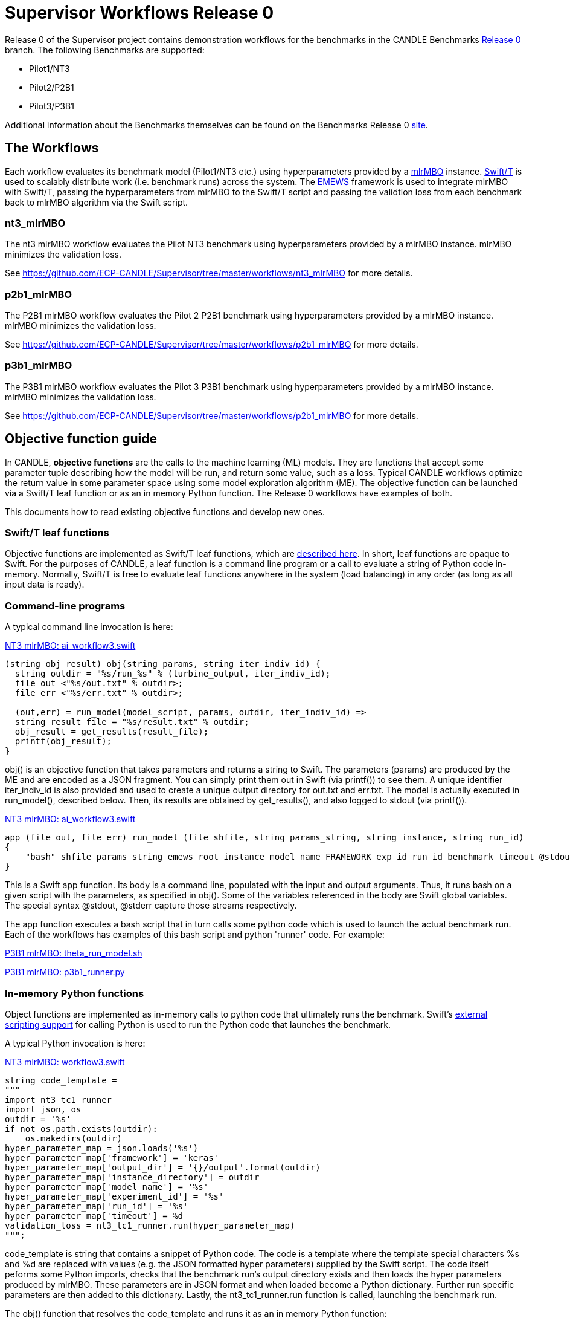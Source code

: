 = Supervisor Workflows Release 0

Release 0 of the Supervisor project contains demonstration workflows
for the benchmarks in the CANDLE Benchmarks
https://github.com/ECP-CANDLE/Benchmarks/tree/release_0[Release 0] branch. The
following Benchmarks are supported:

* Pilot1/NT3
* Pilot2/P2B1
* Pilot3/P3B1

Additional information about the Benchmarks themselves can be found on the Benchmarks
Release 0
https://github.com/ECP-CANDLE/Benchmarks/tree/release_0[site].

== The Workflows

Each workflow evaluates its benchmark model (Pilot1/NT3 etc.) using hyperparameters
provided by a https://mlr-org.github.io/mlrMBO[mlrMBO] instance.
http://swift-lang.org/Swift-T/[Swift/T] is used to scalably distribute
work (i.e. benchmark runs) across the system. The
http://www.mcs.anl.gov/~emews/tutorial/[EMEWS] framework is used to
integrate mlrMBO with Swift/T, passing the hyperparameters from mlrMBO
to the Swift/T script and passing the validtion loss from each benchmark
back to mlrMBO algorithm via the Swift script.

[[nt3_mlrMBO]]
=== nt3_mlrMBO

The nt3 mlrMBO workflow evaluates the Pilot NT3  benchmark
using hyperparameters provided by a mlrMBO instance. mlrMBO
minimizes the validation loss.

See https://github.com/ECP-CANDLE/Supervisor/tree/master/workflows/nt3_mlrMBO for more details.

[[p2b1_mlrMBO]]
=== p2b1_mlrMBO

The P2B1 mlrMBO workflow evaluates the Pilot 2 P2B1 benchmark
using hyperparameters provided by a mlrMBO instance. mlrMBO
minimizes the validation loss.

See https://github.com/ECP-CANDLE/Supervisor/tree/master/workflows/p2b1_mlrMBO for more details.

[[p3b1_mlrMBO]]
=== p3b1_mlrMBO

The P3B1 mlrMBO workflow evaluates the Pilot 3 P3B1 benchmark
using hyperparameters provided by a mlrMBO instance. mlrMBO
minimizes the validation loss.

See https://github.com/ECP-CANDLE/Supervisor/tree/master/workflows/p2b1_mlrMBO for more details.

== Objective function guide

In CANDLE, *objective functions* are the calls to the machine learning (ML) models.
They are functions that accept some parameter tuple describing how the
model will be run, and return some value, such as a loss.
Typical CANDLE workflows optimize the return value in some parameter space
using some model exploration algorithm (ME). The objective function can be
launched via a Swift/T leaf function or as an in memory Python function.
The Release 0 workflows have examples of both.

This documents how to read existing objective functions and develop new ones.

=== Swift/T leaf functions

Objective functions are implemented as Swift/T leaf functions,
which are http://swift-lang.github.io/swift-t/guide.html#leaf_functions[described here].
In short, leaf functions are opaque to Swift.  For the purposes of CANDLE, a leaf
function is a command line program or a call to evaluate a string of Python
code in-memory.  Normally, Swift/T is free to evaluate leaf functions
anywhere in the system (load balancing) in any order (as long as all input data is ready).

=== Command-line programs

A typical command line invocation is here:

https://github.com/ECP-CANDLE/Supervisor/blob/release_0/workflows/nt3_mlrMBO/swift/ai_workflow3.swift[NT3 mlrMBO: ai_workflow3.swift]
----
(string obj_result) obj(string params, string iter_indiv_id) {
  string outdir = "%s/run_%s" % (turbine_output, iter_indiv_id);
  file out <"%s/out.txt" % outdir>;
  file err <"%s/err.txt" % outdir>;

  (out,err) = run_model(model_script, params, outdir, iter_indiv_id) =>
  string result_file = "%s/result.txt" % outdir;
  obj_result = get_results(result_file);
  printf(obj_result);
}
----

+obj()+ is an objective function that takes parameters and returns a string to Swift.
The parameters (+params+) are produced by the ME and are encoded as a JSON fragment.
 You can simply print them out in Swift (via +printf()+) to see them.
 A unique identifier +iter_indiv_id+ is also provided and used to create a unique
 output directory for +out.txt+ and +err.txt+.  The model is actually executed
 in +run_model()+, described below.  Then, its results are obtained by
 +get_results()+, and also logged to +stdout+ (via +printf()+).

https://github.com/ECP-CANDLE/Supervisor/blob/release_0/workflows/nt3_mlrMBO/swift/ai_workflow3.swift[NT3 mlrMBO: ai_workflow3.swift]
----
app (file out, file err) run_model (file shfile, string params_string, string instance, string run_id)
{
    "bash" shfile params_string emews_root instance model_name FRAMEWORK exp_id run_id benchmark_timeout @stdout=out @stderr=err;
}
----

This is a Swift +app+ function.  Its body is a command line, populated with
the input and output arguments.  Thus, it runs +bash+ on a given script
with the parameters, as specified in +obj()+.  Some of the variables
referenced in the body are Swift global variables.  The special syntax
+@stdout+, +@stderr+ capture those streams respectively.

The app function executes a bash script that in turn calls some python
code which is used to launch the actual benchmark run. Each of the workflows
has examples of this bash script and python 'runner' code. For example:

https://github.com/ECP-CANDLE/Supervisor/blob/release_0/workflows/p3b1_mlrMBO/scripts/theta_run_model.sh[P3B1 mlrMBO: theta_run_model.sh]

https://github.com/ECP-CANDLE/Supervisor/blob/release_0/workflows/p3b1_mlrMBO/python/p3b1_runner.py[P3B1 mlrMBO: p3b1_runner.py]

=== In-memory Python functions

Object functions are implemented as in-memory calls to python code that
ultimately runs the benchmark. Swift's
http://swift-lang.github.io/swift-t/guide.html#external_scripting[external scripting support]
for calling Python is used to run the Python code that launches the benchmark.

A typical Python invocation is here:

https://github.com/ECP-CANDLE/Supervisor/blob/release_0/workflows/nt3_mlrMBO/swift/workflow3.swift[NT3 mlrMBO: workflow3.swift]
----
string code_template =
"""
import nt3_tc1_runner
import json, os
outdir = '%s'
if not os.path.exists(outdir):
    os.makedirs(outdir)
hyper_parameter_map = json.loads('%s')
hyper_parameter_map['framework'] = 'keras'
hyper_parameter_map['output_dir'] = '{}/output'.format(outdir)
hyper_parameter_map['instance_directory'] = outdir
hyper_parameter_map['model_name'] = '%s'
hyper_parameter_map['experiment_id'] = '%s'
hyper_parameter_map['run_id'] = '%s'
hyper_parameter_map['timeout'] = %d
validation_loss = nt3_tc1_runner.run(hyper_parameter_map)
""";
----

code_template is string that contains a snippet of Python code. The code
is a template where the template special characters %s and %d are replaced
with values (e.g. the JSON formatted hyper parameters) supplied by
the Swift script. The code itself
peforms some Python imports, checks that the benchmark run's output
directory exists and then loads the hyper parameters produced by mlrMBO.
These parameters are in JSON format and when loaded become a Python
dictionary. Further run specific parameters are then added to this dictionary.
Lastly, the nt3_tc1_runner.run function is called, launching
the benchmark run.

The +obj()+ function that resolves the +code_template+ and runs it as an
in memory Python function:

https://github.com/ECP-CANDLE/Supervisor/blob/release_0/workflows/nt3_mlrMBO/swift/workflow3.swift[NT3 mlrMBO: workflow3.swift]

----
(string obj_result) obj(string params, string iter_indiv_id) {
  string outdir = "%s/run_%s" % (turbine_output, iter_indiv_id);
  string code = code_template % (outdir, params, model_name, exp_id, iter_indiv_id, benchmark_timeout);
  obj_result = python_persist(code, "str(validation_loss)");
  printf(obj_result);
}
----

The same arguments (JSON params, output directory, experiment id, etc.)
that we saw in the command-line program example are present, but in this case
rather than passing those to a bash script that executes the Python 'runner'
code, in the case we call that 'runner' code (nt3_tc1_runner.py) directly
using Swift's in-memory Python functionality.
